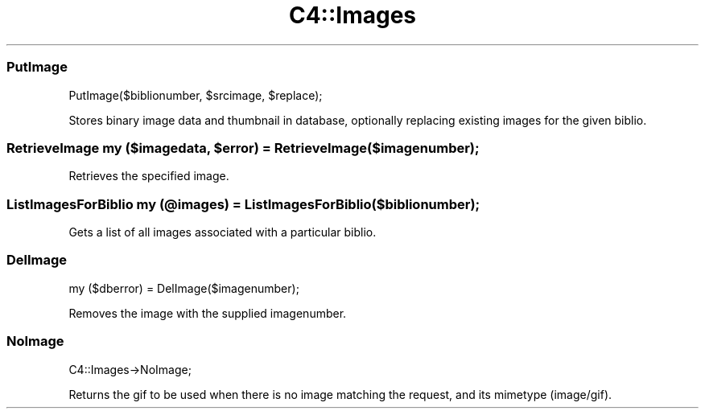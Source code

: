 .\" Automatically generated by Pod::Man 2.25 (Pod::Simple 3.16)
.\"
.\" Standard preamble:
.\" ========================================================================
.de Sp \" Vertical space (when we can't use .PP)
.if t .sp .5v
.if n .sp
..
.de Vb \" Begin verbatim text
.ft CW
.nf
.ne \\$1
..
.de Ve \" End verbatim text
.ft R
.fi
..
.\" Set up some character translations and predefined strings.  \*(-- will
.\" give an unbreakable dash, \*(PI will give pi, \*(L" will give a left
.\" double quote, and \*(R" will give a right double quote.  \*(C+ will
.\" give a nicer C++.  Capital omega is used to do unbreakable dashes and
.\" therefore won't be available.  \*(C` and \*(C' expand to `' in nroff,
.\" nothing in troff, for use with C<>.
.tr \(*W-
.ds C+ C\v'-.1v'\h'-1p'\s-2+\h'-1p'+\s0\v'.1v'\h'-1p'
.ie n \{\
.    ds -- \(*W-
.    ds PI pi
.    if (\n(.H=4u)&(1m=24u) .ds -- \(*W\h'-12u'\(*W\h'-12u'-\" diablo 10 pitch
.    if (\n(.H=4u)&(1m=20u) .ds -- \(*W\h'-12u'\(*W\h'-8u'-\"  diablo 12 pitch
.    ds L" ""
.    ds R" ""
.    ds C` ""
.    ds C' ""
'br\}
.el\{\
.    ds -- \|\(em\|
.    ds PI \(*p
.    ds L" ``
.    ds R" ''
'br\}
.\"
.\" Escape single quotes in literal strings from groff's Unicode transform.
.ie \n(.g .ds Aq \(aq
.el       .ds Aq '
.\"
.\" If the F register is turned on, we'll generate index entries on stderr for
.\" titles (.TH), headers (.SH), subsections (.SS), items (.Ip), and index
.\" entries marked with X<> in POD.  Of course, you'll have to process the
.\" output yourself in some meaningful fashion.
.ie \nF \{\
.    de IX
.    tm Index:\\$1\t\\n%\t"\\$2"
..
.    nr % 0
.    rr F
.\}
.el \{\
.    de IX
..
.\}
.\" ========================================================================
.\"
.IX Title "C4::Images 3"
.TH C4::Images 3 "2015-11-02" "perl v5.14.2" "User Contributed Perl Documentation"
.\" For nroff, turn off justification.  Always turn off hyphenation; it makes
.\" way too many mistakes in technical documents.
.if n .ad l
.nh
.SS "PutImage"
.IX Subsection "PutImage"
.Vb 1
\&    PutImage($biblionumber, $srcimage, $replace);
.Ve
.PP
Stores binary image data and thumbnail in database, optionally replacing existing images for the given biblio.
.ie n .SS "RetrieveImage my ($imagedata, $error) = RetrieveImage($imagenumber);"
.el .SS "RetrieveImage my ($imagedata, \f(CW$error\fP) = RetrieveImage($imagenumber);"
.IX Subsection "RetrieveImage my ($imagedata, $error) = RetrieveImage($imagenumber);"
Retrieves the specified image.
.SS "ListImagesForBiblio my (@images) = ListImagesForBiblio($biblionumber);"
.IX Subsection "ListImagesForBiblio my (@images) = ListImagesForBiblio($biblionumber);"
Gets a list of all images associated with a particular biblio.
.SS "DelImage"
.IX Subsection "DelImage"
.Vb 1
\&    my ($dberror) = DelImage($imagenumber);
.Ve
.PP
Removes the image with the supplied imagenumber.
.SS "NoImage"
.IX Subsection "NoImage"
.Vb 1
\&    C4::Images\->NoImage;
.Ve
.PP
Returns the gif to be used when there is no image matching the request, and
its mimetype (image/gif).
